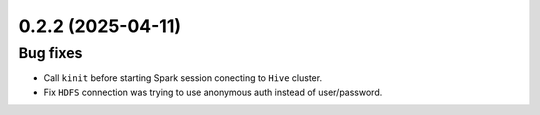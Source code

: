 0.2.2 (2025-04-11)
==================

Bug fixes
---------

- Call ``kinit`` before starting Spark session conecting to ``Hive`` cluster.
- Fix ``HDFS`` connection was trying to use anonymous auth instead of user/password.
